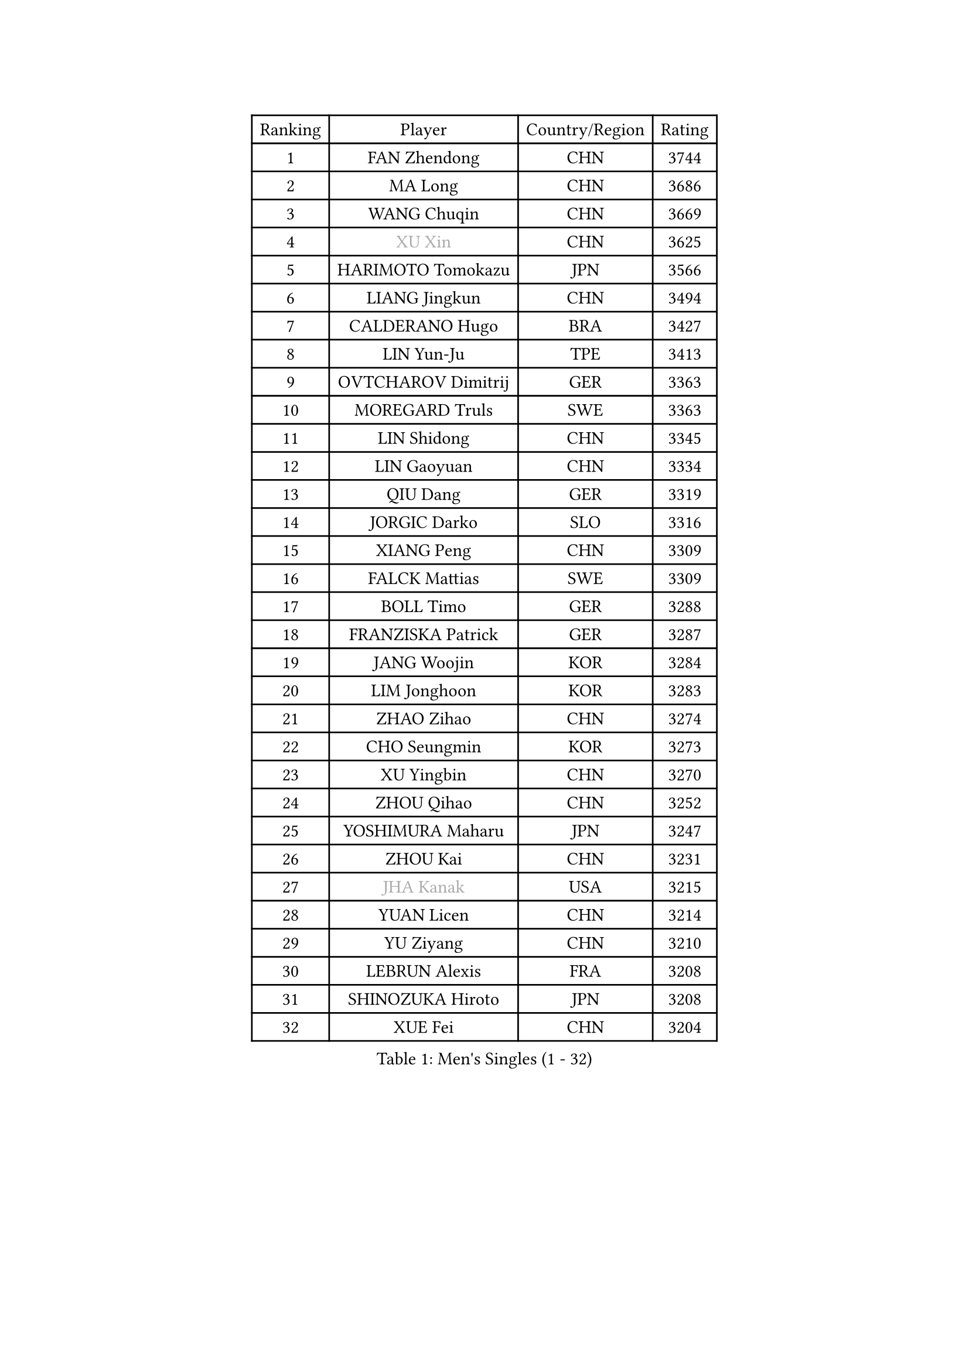 
#set text(font: ("Courier New", "NSimSun"))
#figure(
  caption: "Men's Singles (1 - 32)",
    table(
      columns: 4,
      [Ranking], [Player], [Country/Region], [Rating],
      [1], [FAN Zhendong], [CHN], [3744],
      [2], [MA Long], [CHN], [3686],
      [3], [WANG Chuqin], [CHN], [3669],
      [4], [#text(gray, "XU Xin")], [CHN], [3625],
      [5], [HARIMOTO Tomokazu], [JPN], [3566],
      [6], [LIANG Jingkun], [CHN], [3494],
      [7], [CALDERANO Hugo], [BRA], [3427],
      [8], [LIN Yun-Ju], [TPE], [3413],
      [9], [OVTCHAROV Dimitrij], [GER], [3363],
      [10], [MOREGARD Truls], [SWE], [3363],
      [11], [LIN Shidong], [CHN], [3345],
      [12], [LIN Gaoyuan], [CHN], [3334],
      [13], [QIU Dang], [GER], [3319],
      [14], [JORGIC Darko], [SLO], [3316],
      [15], [XIANG Peng], [CHN], [3309],
      [16], [FALCK Mattias], [SWE], [3309],
      [17], [BOLL Timo], [GER], [3288],
      [18], [FRANZISKA Patrick], [GER], [3287],
      [19], [JANG Woojin], [KOR], [3284],
      [20], [LIM Jonghoon], [KOR], [3283],
      [21], [ZHAO Zihao], [CHN], [3274],
      [22], [CHO Seungmin], [KOR], [3273],
      [23], [XU Yingbin], [CHN], [3270],
      [24], [ZHOU Qihao], [CHN], [3252],
      [25], [YOSHIMURA Maharu], [JPN], [3247],
      [26], [ZHOU Kai], [CHN], [3231],
      [27], [#text(gray, "JHA Kanak")], [USA], [3215],
      [28], [YUAN Licen], [CHN], [3214],
      [29], [YU Ziyang], [CHN], [3210],
      [30], [LEBRUN Alexis], [FRA], [3208],
      [31], [SHINOZUKA Hiroto], [JPN], [3208],
      [32], [XUE Fei], [CHN], [3204],
    )
  )#pagebreak()

#set text(font: ("Courier New", "NSimSun"))
#figure(
  caption: "Men's Singles (33 - 64)",
    table(
      columns: 4,
      [Ranking], [Player], [Country/Region], [Rating],
      [33], [DUDA Benedikt], [GER], [3202],
      [34], [TANAKA Yuta], [JPN], [3198],
      [35], [PITCHFORD Liam], [ENG], [3195],
      [36], [OIKAWA Mizuki], [JPN], [3194],
      [37], [WONG Chun Ting], [HKG], [3193],
      [38], [FILUS Ruwen], [GER], [3187],
      [39], [XU Haidong], [CHN], [3186],
      [40], [LIU Dingshuo], [CHN], [3182],
      [41], [CHUANG Chih-Yuan], [TPE], [3181],
      [42], [CHO Daeseong], [KOR], [3172],
      [43], [GIONIS Panagiotis], [GRE], [3148],
      [44], [KARLSSON Kristian], [SWE], [3147],
      [45], [UDA Yukiya], [JPN], [3147],
      [46], [TOGAMI Shunsuke], [JPN], [3143],
      [47], [DYJAS Jakub], [POL], [3139],
      [48], [GAUZY Simon], [FRA], [3138],
      [49], [ACHANTA Sharath Kamal], [IND], [3135],
      [50], [LEBRUN Felix], [FRA], [3132],
      [51], [SUN Wen], [CHN], [3128],
      [52], [PARK Ganghyeon], [KOR], [3125],
      [53], [KALLBERG Anton], [SWE], [3117],
      [54], [#text(gray, "MORIZONO Masataka")], [JPN], [3115],
      [55], [LIANG Yanning], [CHN], [3115],
      [56], [ROBLES Alvaro], [ESP], [3114],
      [57], [GERALDO Joao], [POR], [3108],
      [58], [WANG Yang], [SVK], [3093],
      [59], [KIZUKURI Yuto], [JPN], [3089],
      [60], [ARUNA Quadri], [NGR], [3088],
      [61], [AN Jaehyun], [KOR], [3082],
      [62], [PISTEJ Lubomir], [SVK], [3078],
      [63], [NIU Guankai], [CHN], [3076],
      [64], [AKKUZU Can], [FRA], [3070],
    )
  )#pagebreak()

#set text(font: ("Courier New", "NSimSun"))
#figure(
  caption: "Men's Singles (65 - 96)",
    table(
      columns: 4,
      [Ranking], [Player], [Country/Region], [Rating],
      [65], [ZHMUDENKO Yaroslav], [UKR], [3068],
      [66], [LEE Sang Su], [KOR], [3063],
      [67], [#text(gray, "KOU Lei")], [UKR], [3062],
      [68], [WALTHER Ricardo], [GER], [3060],
      [69], [DRINKHALL Paul], [ENG], [3053],
      [70], [ASSAR Omar], [EGY], [3053],
      [71], [NUYTINCK Cedric], [BEL], [3053],
      [72], [WANG Eugene], [CAN], [3052],
      [73], [#text(gray, "NIWA Koki")], [JPN], [3049],
      [74], [JARVIS Tom], [ENG], [3045],
      [75], [MENGEL Steffen], [GER], [3044],
      [76], [FREITAS Marcos], [POR], [3043],
      [77], [PERSSON Jon], [SWE], [3040],
      [78], [JIN Takuya], [JPN], [3037],
      [79], [ALAMIYAN Noshad], [IRI], [3032],
      [80], [YOSHIMURA Kazuhiro], [JPN], [3031],
      [81], [BADOWSKI Marek], [POL], [3030],
      [82], [PUCAR Tomislav], [CRO], [3030],
      [83], [CHEN Yuanyu], [CHN], [3027],
      [84], [APOLONIA Tiago], [POR], [3023],
      [85], [GACINA Andrej], [CRO], [3017],
      [86], [AN Ji Song], [PRK], [3013],
      [87], [ALLEGRO Martin], [BEL], [3011],
      [88], [GROTH Jonathan], [DEN], [3008],
      [89], [GNANASEKARAN Sathiyan], [IND], [3003],
      [90], [FENG Yi-Hsin], [TPE], [3000],
      [91], [STOYANOV Niagol], [ITA], [2998],
      [92], [SGOUROPOULOS Ioannis], [GRE], [2992],
      [93], [FLORE Tristan], [FRA], [2991],
      [94], [STUMPER Kay], [GER], [2987],
      [95], [JANCARIK Lubomir], [CZE], [2987],
      [96], [ORT Kilian], [GER], [2986],
    )
  )#pagebreak()

#set text(font: ("Courier New", "NSimSun"))
#figure(
  caption: "Men's Singles (97 - 128)",
    table(
      columns: 4,
      [Ranking], [Player], [Country/Region], [Rating],
      [97], [KANG Dongsoo], [KOR], [2986],
      [98], [GARDOS Robert], [AUT], [2986],
      [99], [CAO Wei], [CHN], [2985],
      [100], [CHEN Chien-An], [TPE], [2985],
      [101], [#text(gray, "SIDORENKO Vladimir")], [RUS], [2982],
      [102], [KUBIK Maciej], [POL], [2979],
      [103], [CASSIN Alexandre], [FRA], [2978],
      [104], [SAI Linwei], [CHN], [2977],
      [105], [WU Jiaji], [DOM], [2972],
      [106], [LIU Yebo], [CHN], [2971],
      [107], [#text(gray, "ZHANG Yudong")], [CHN], [2965],
      [108], [MONTEIRO Joao], [POR], [2964],
      [109], [SIRUCEK Pavel], [CZE], [2960],
      [110], [KOZUL Deni], [SLO], [2959],
      [111], [BRODD Viktor], [SWE], [2958],
      [112], [LAMBIET Florent], [BEL], [2955],
      [113], [PARK Chan-Hyeok], [KOR], [2950],
      [114], [HACHARD Antoine], [FRA], [2950],
      [115], [#text(gray, "KIM Donghyun")], [KOR], [2947],
      [116], [YOSHIYAMA Ryoichi], [JPN], [2947],
      [117], [ISHIY Vitor], [BRA], [2945],
      [118], [URSU Vladislav], [MDA], [2945],
      [119], [LAM Siu Hang], [HKG], [2940],
      [120], [HABESOHN Daniel], [AUT], [2937],
      [121], [TSUBOI Gustavo], [BRA], [2936],
      [122], [BARDET Lilian], [FRA], [2934],
      [123], [SONE Kakeru], [JPN], [2924],
      [124], [LIND Anders], [DEN], [2924],
      [125], [CIFUENTES Horacio], [ARG], [2923],
      [126], [IONESCU Ovidiu], [ROU], [2922],
      [127], [DORR Esteban], [FRA], [2922],
      [128], [#text(gray, "KATSMAN Lev")], [RUS], [2922],
    )
  )